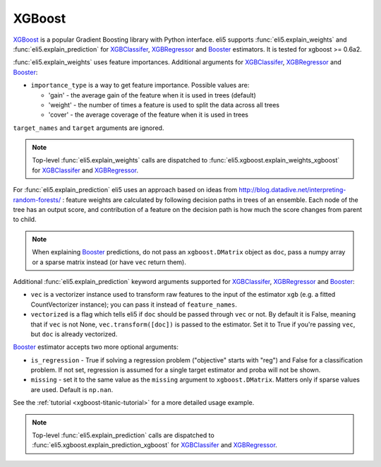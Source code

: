 .. _library-xgboost:

XGBoost
=======

XGBoost_ is a popular Gradient Boosting library with Python interface.
eli5 supports :func:`eli5.explain_weights` and :func:`eli5.explain_prediction`
for XGBClassifer_, XGBRegressor_ and Booster_ estimators. It is tested for
xgboost >= 0.6a2.

.. _XGBoost: https://github.com/dmlc/xgboost
.. _XGBClassifer: https://xgboost.readthedocs.io/en/latest/python/python_api.html#xgboost.XGBClassifier
.. _XGBRegressor: https://xgboost.readthedocs.io/en/latest/python/python_api.html#xgboost.XGBRegressor
.. _Booster: http://xgboost.readthedocs.io/en/latest/python/python_api.html#xgboost.Booster

:func:`eli5.explain_weights` uses feature importances. Additional
arguments for XGBClassifer_, XGBRegressor_ and Booster_:

* ``importance_type`` is a way to get feature importance. Possible values are:

  - 'gain' - the average gain of the feature when it is used in trees
    (default)
  - 'weight' - the number of times a feature is used to split the data
    across all trees
  - 'cover' - the average coverage of the feature when it is used in trees

``target_names`` and ``target`` arguments are ignored.

.. note::
    Top-level :func:`eli5.explain_weights` calls are dispatched
    to :func:`eli5.xgboost.explain_weights_xgboost` for
    XGBClassifer_ and XGBRegressor_.

For :func:`eli5.explain_prediction` eli5 uses an approach based on ideas from
http://blog.datadive.net/interpreting-random-forests/ :
feature weights are calculated by following decision paths in trees
of an ensemble. Each node of the tree has an output score, and
contribution of a feature on the decision path is how much the score changes
from parent to child.

.. note::
    When explaining Booster_ predictions,
    do not pass an ``xgboost.DMatrix`` object as ``doc``, pass a numpy array
    or a sparse matrix instead (or have ``vec`` return them).

Additional :func:`eli5.explain_prediction` keyword arguments supported
for XGBClassifer_, XGBRegressor_ and Booster_:

* ``vec`` is a vectorizer instance used to transform
  raw features to the input of the estimator ``xgb``
  (e.g. a fitted CountVectorizer instance); you can pass it
  instead of ``feature_names``.

* ``vectorized`` is a flag which tells eli5 if ``doc`` should be
  passed through ``vec`` or not. By default it is False, meaning that
  if ``vec`` is not None, ``vec.transform([doc])`` is passed to the
  estimator. Set it to True if you're passing ``vec``,
  but ``doc`` is already vectorized.

Booster_ estimator accepts two more optional arguments:

* ``is_regression`` - True if solving a regression problem
  ("objective" starts with "reg")
  and False for a classification problem.
  If not set, regression is assumed for a single target estimator
  and proba will not be shown.
* ``missing`` - set it to the same value as the ``missing`` argument to
  ``xgboost.DMatrix``. Matters only if sparse values are used.
  Default is ``np.nan``.

See the :ref:`tutorial <xgboost-titanic-tutorial>` for a more detailed usage
example.

.. note::
    Top-level :func:`eli5.explain_prediction` calls are dispatched
    to :func:`eli5.xgboost.explain_prediction_xgboost` for
    XGBClassifer_ and XGBRegressor_.

